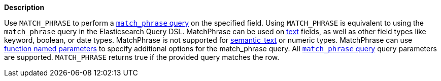 // This is generated by ESQL's AbstractFunctionTestCase. Do no edit it. See ../README.md for how to regenerate it.

*Description*

Use `MATCH_PHRASE` to perform a <<query-dsl-match-query-phrase,`match_phrase` query>> on the specified field. Using `MATCH_PHRASE` is equivalent to using the `match_phrase` query in the Elasticsearch Query DSL.  MatchPhrase can be used on <<text, text>> fields, as well as other field types like keyword, boolean, or date types. MatchPhrase is not supported for <<semantic-text, semantic_text>> or numeric types.  MatchPhrase can use <<esql-function-named-params,function named parameters>> to specify additional options for the match_phrase query. All <<query-dsl-match-query-phrase,`match_phrase` query>> query parameters are supported.  `MATCH_PHRASE` returns true if the provided query matches the row.
